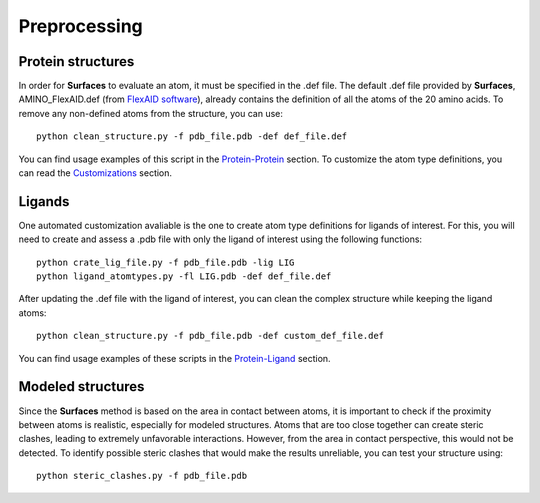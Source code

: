 Preprocessing
=====

Protein structures
------------

In order for **Surfaces** to evaluate an atom, it must be specified in the .def file. The default .def file provided by **Surfaces**, AMINO_FlexAID.def (from `FlexAID software <https://pubs.acs.org/doi/10.1021/acs.jcim.5b00078>`_), already contains the definition of all the atoms of the 20 amino acids. To remove any non-defined atoms from the structure, you can use::

   python clean_structure.py -f pdb_file.pdb -def def_file.def
   
You can find usage examples of this script in the `Protein-Protein <https://surfaces-tutorial.readthedocs.io/en/latest/Protein-protein.html#example-application>`_ section. To customize the atom type definitions, you can read the `Customizations <https://surfaces-tutorial.readthedocs.io/en/latest/Customizations.html#atom-type-definitions>`_ section.

Ligands
----------------

One automated customization avaliable is the one to create atom type definitions for ligands of interest. For this, you will need to create and assess a .pdb file with only the ligand of interest using the following functions::

   python crate_lig_file.py -f pdb_file.pdb -lig LIG
   python ligand_atomtypes.py -fl LIG.pdb -def def_file.def
   
After updating the .def file with the ligand of interest, you can clean the complex structure while keeping the ligand atoms::

   python clean_structure.py -f pdb_file.pdb -def custom_def_file.def

You can find usage examples of these scripts in the `Protein-Ligand <https://surfaces-tutorial.readthedocs.io/en/latest/Protein-ligand.html#example-application>`_ section.

Modeled structures
----------------

Since the **Surfaces** method is based on the area in contact between atoms, it is important to check if the proximity between atoms is realistic, especially for modeled structures. Atoms that are too close together can create steric clashes, leading to extremely unfavorable interactions. However, from the area in contact perspective, this would not be detected. To identify possible steric clashes that would make the results unreliable, you can test your structure using::

   python steric_clashes.py -f pdb_file.pdb

